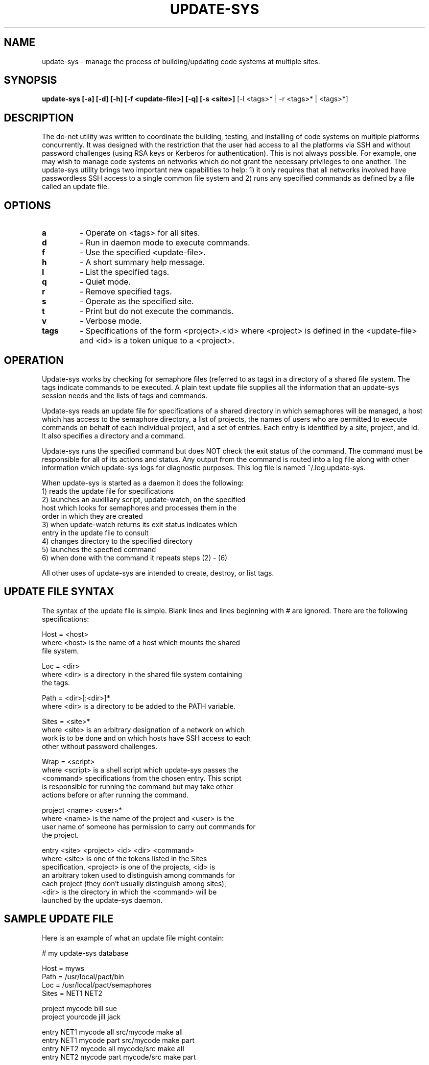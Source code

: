 .\"
.\" Source Version: 3.0
.\" Software Release #: LLNL-CODE-422942
.\"
.\" include cpyright.h
.\"

.TH UPDATE-SYS 1 "5 September 2006"
.SH NAME
update-sys \- manage the process of building/updating code systems at
multiple sites.
.SH SYNOPSIS
.B update-sys [-a] [-d] [-h] [-f <update-file>] [-q] [-s <site>]
[-l <tags>* | -r <tags>* | <tags>*]
.SH DESCRIPTION
The do-net utility was written to coordinate the building, testing,
and installing of code systems on multiple platforms concurrently.  It
was designed with the restriction that the user had access to all the
platforms via SSH and without password challenges (using RSA keys or
Kerberos for authentication).  This is not always possible.  For example,
one may wish to manage code systems on networks which do not grant
the necessary privileges to one another.
The update-sys utility brings two important new capabilities to help:
1) it only requires that all networks involved have passwordless SSH
access to a single common file system and 2) runs any specified
commands as defined by a file called an update file.

.SH OPTIONS
.TP
.B a
- Operate on <tags> for all sites.
.TP
.B d
- Run in daemon mode to execute commands.
.TP
.B f
- Use the specified <update-file>.
.TP
.B h
- A short summary help message.
.TP
.B l
- List the specified tags.
.TP
.B q
- Quiet mode.
.TP
.B r
- Remove specified tags.
.TP
.B s
- Operate as the specified site.
.TP
.B t
- Print but do not execute the commands.
.TP
.B v
- Verbose mode.
.TP
.B tags
- Specifications of the form <project>.<id> where <project> is
defined in the <update-file> and <id> is a token unique to a
<project>.

.SH OPERATION

Update-sys works by checking for semaphore files (referred to
as tags) in a directory of a shared file system.  The tags
indicate commands to be executed.  A plain text update file
supplies all the information that an update-sys session
needs and the lists of tags and commands.

Update-sys reads an update file for specifications of a 
shared directory in which semaphores will be managed, a host
which has access to the semaphore directory, a list
of projects, the names of users who are permitted to execute
commands on behalf of each individual project, and a set of
entries.  Each entry is identified by a site, project, and
id.  It also specifies a directory and a command.

Update-sys runs the specified command but does NOT check the
exit status of the command.  The command must be responsible
for all of its actions and status.  Any output from the command
is routed into a log file along with other information which
update-sys logs for diagnostic purposes.  This log file is
named ~/.log.update-sys.

When update-sys is started as a daemon it does the following:
   1) reads the update file for specifications
   2) launches an auxilliary script, update-watch, on the specified
      host which looks for semaphores and processes them in the
      order in which they are created
   3) when update-watch returns its exit status indicates which
      entry in the update file to consult
   4) changes directory to the specified directory
   5) launches the specfied command
   6) when done with the command it repeats steps (2) - (6)
   
All other uses of update-sys are intended to create, destroy,
or list tags.

.SH UPDATE FILE SYNTAX

The syntax of the update file is simple.  Blank lines and lines
beginning with # are ignored.  There are the following specifications:

Host = <host>
      where <host> is the name of a host which mounts the shared
      file system.

Loc  = <dir>
      where <dir> is a directory in the shared file system containing
      the tags.

Path = <dir>[:<dir>]*
      where <dir> is a directory to be added to the PATH variable.

Sites = <site>*
      where <site> is an arbitrary designation of a network on which
      work is to be done and on which hosts have SSH access to each
      other without password challenges.

Wrap = <script>
      where <script> is a shell script which update-sys passes the
      <command> specifications from the chosen entry.  This script
      is responsible for running the command but may take other
      actions before or after running the command.

project <name> <user>*
      where <name> is the name of the project and <user> is the
      user name of someone has permission to carry out commands for
      the project.

entry <site> <project> <id> <dir> <command>
      where <site> is one of the tokens listed in the Sites
      specification, <project> is one of the projects, <id> is
      an arbitrary token used to distinguish among commands for
      each project (they don't usually distinguish among sites),
      <dir> is the directory in which the <command> will be
      launched by the update-sys daemon.

.SH SAMPLE UPDATE FILE

Here is an example of what an update file might contain:

   # my update-sys database
   
   Host  = myws
   Path  = /usr/local/pact/bin
   Loc   = /usr/local/pact/semaphores
   Sites = NET1 NET2
   
   project mycode bill sue
   project yourcode jill jack
   
   entry NET1 mycode    all  src/mycode  make all
   entry NET1 mycode    part src/mycode  make part
   entry NET2 mycode    all  mycode/src  make all
   entry NET2 mycode    part mycode/src  make part
   
   entry NET1 yourcode  new  src/yrcode  do-net hosts/new
   entry NET2 yourcode  new  ycode       do-net hosts/new

.SH EXAMPLES

Assuming that you have set the DB_UPDATE_SYS environment
variable with the full path of the file containing the
above specification, you can do any of the following:

# Create a tag for project mycode if you are bill or sue
   update-sys mycode.all

# Create a tag for project yourcode for all sites if you are jill or jack
   update-sys -a yourcode.new

# List all tags
   update-sys -l

# List specific tags
   update-sys -l mycode.all yourcode.new

# Remove all tags
   update-sys -r

# Remove specific tags
   update-sys -r mycode.part

# Remove specific tags for a particular site
   update-sys -s NET2 -r mycode.all

# Run in daemon mode to process tags run their commands
   update-sys -q -d


.SH FILES

~/.log.update-sys - contains logging information including
commands executed by update-sys.  Useful for record keeping
and debugging.

.SH ENVIRONMENT VARIABLES

DB_UPDATE_SYS - if set specifies path to default update file

.SH SEE ALSO

.B do-net(1)

.SH BUGS
.TP 
None known.

